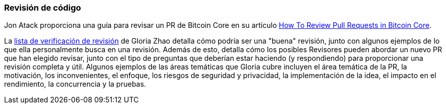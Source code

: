:page-title: Revisión de código
:page-nav_order: 20
:page-parent: Overview and Development Process
=== Revisión de código

Jon Atack proporciona una guía para revisar un PR de Bitcoin Core en su artículo https://jonatack.github.io/articles/how-to-review-pull-requests-in-bitcoin-core[How To Review Pull Requests in Bitcoin Core^].

// Archivado en https://archive.is/MyohE
La https://github.com/glozow/bitcoin-notes/blob/master/review-checklist.md[lista de verificación de revisión^] de Gloria Zhao detalla cómo podría ser una "buena" revisión, junto con algunos ejemplos de lo que ella personalmente busca en una revisión.
Además de esto, detalla cómo los posibles Revisores pueden abordar un nuevo PR que han elegido revisar, junto con el tipo de preguntas que deberían estar haciendo (y respondiendo) para proporcionar una revisión completa y útil.
Algunos ejemplos de las áreas temáticas que Gloria cubre incluyen el área temática de la PR, la motivación, los inconvenientes, el enfoque, los riesgos de seguridad y privacidad, la implementación de la idea, el impacto en el rendimiento, la concurrencia y la pruebas.
